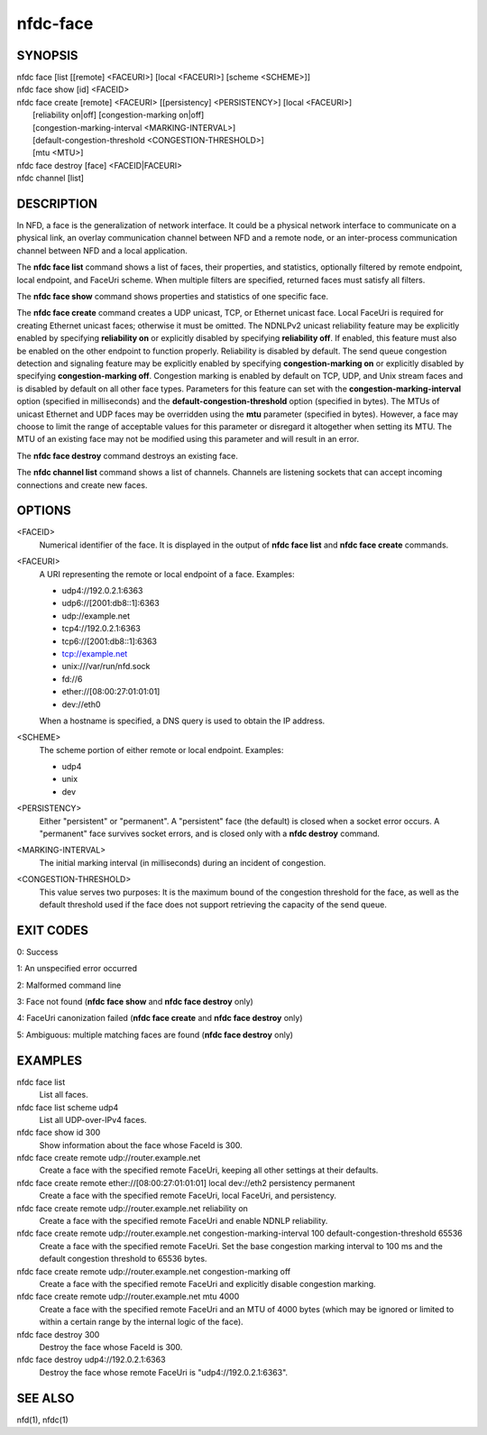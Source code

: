 nfdc-face
=========

SYNOPSIS
--------
| nfdc face [list [[remote] <FACEURI>] [local <FACEURI>] [scheme <SCHEME>]]
| nfdc face show [id] <FACEID>
| nfdc face create [remote] <FACEURI> [[persistency] <PERSISTENCY>] [local <FACEURI>]
|                  [reliability on|off] [congestion-marking on|off]
|                  [congestion-marking-interval <MARKING-INTERVAL>]
|                  [default-congestion-threshold <CONGESTION-THRESHOLD>]
|                  [mtu <MTU>]
| nfdc face destroy [face] <FACEID|FACEURI>
| nfdc channel [list]

DESCRIPTION
-----------
In NFD, a face is the generalization of network interface.
It could be a physical network interface to communicate on a physical link,
an overlay communication channel between NFD and a remote node,
or an inter-process communication channel between NFD and a local application.

The **nfdc face list** command shows a list of faces, their properties, and statistics,
optionally filtered by remote endpoint, local endpoint, and FaceUri scheme.
When multiple filters are specified, returned faces must satisfy all filters.

The **nfdc face show** command shows properties and statistics of one specific face.

The **nfdc face create** command creates a UDP unicast, TCP, or Ethernet unicast face.
Local FaceUri is required for creating Ethernet unicast faces; otherwise it must be omitted.
The NDNLPv2 unicast reliability feature may be explicitly enabled by specifying **reliability on**
or explicitly disabled by specifying **reliability off**.
If enabled, this feature must also be enabled on the other endpoint to function properly.
Reliability is disabled by default.
The send queue congestion detection and signaling feature may be explicitly enabled by specifying
**congestion-marking on** or explicitly disabled by specifying **congestion-marking off**.
Congestion marking is enabled by default on TCP, UDP, and Unix stream faces and is disabled by
default on all other face types.
Parameters for this feature can set with the **congestion-marking-interval** option (specified in
milliseconds) and the **default-congestion-threshold** option (specified in bytes).
The MTUs of unicast Ethernet and UDP faces may be overridden using the **mtu** parameter (specified
in bytes).
However, a face may choose to limit the range of acceptable values for this parameter or disregard
it altogether when setting its MTU.
The MTU of an existing face may not be modified using this parameter and will result in an error.

The **nfdc face destroy** command destroys an existing face.

The **nfdc channel list** command shows a list of channels.
Channels are listening sockets that can accept incoming connections and create new faces.

OPTIONS
-------
<FACEID>
    Numerical identifier of the face.
    It is displayed in the output of **nfdc face list** and **nfdc face create** commands.

<FACEURI>
    A URI representing the remote or local endpoint of a face.
    Examples:

    - udp4://192.0.2.1:6363
    - udp6://[2001:db8::1]:6363
    - udp://example.net
    - tcp4://192.0.2.1:6363
    - tcp6://[2001:db8::1]:6363
    - tcp://example.net
    - unix:///var/run/nfd.sock
    - fd://6
    - ether://[08:00:27:01:01:01]
    - dev://eth0

    When a hostname is specified, a DNS query is used to obtain the IP address.

<SCHEME>
    The scheme portion of either remote or local endpoint.
    Examples:

    - udp4
    - unix
    - dev

<PERSISTENCY>
    Either "persistent" or "permanent".
    A "persistent" face (the default) is closed when a socket error occurs.
    A "permanent" face survives socket errors, and is closed only with a **nfdc destroy** command.

<MARKING-INTERVAL>
    The initial marking interval (in milliseconds) during an incident of congestion.

<CONGESTION-THRESHOLD>
    This value serves two purposes:
    It is the maximum bound of the congestion threshold for the face, as well as the default
    threshold used if the face does not support retrieving the capacity of the send queue.

EXIT CODES
----------
0: Success

1: An unspecified error occurred

2: Malformed command line

3: Face not found (**nfdc face show** and **nfdc face destroy** only)

4: FaceUri canonization failed (**nfdc face create** and **nfdc face destroy** only)

5: Ambiguous: multiple matching faces are found (**nfdc face destroy** only)

EXAMPLES
--------
nfdc face list
    List all faces.

nfdc face list scheme udp4
    List all UDP-over-IPv4 faces.

nfdc face show id 300
    Show information about the face whose FaceId is 300.

nfdc face create remote udp://router.example.net
    Create a face with the specified remote FaceUri, keeping all other settings at their defaults.

nfdc face create remote ether://[08:00:27:01:01:01] local dev://eth2 persistency permanent
    Create a face with the specified remote FaceUri, local FaceUri, and persistency.

nfdc face create remote udp://router.example.net reliability on
    Create a face with the specified remote FaceUri and enable NDNLP reliability.

nfdc face create remote udp://router.example.net congestion-marking-interval 100 default-congestion-threshold 65536
    Create a face with the specified remote FaceUri. Set the base congestion marking interval to
    100 ms and the default congestion threshold to 65536 bytes.

nfdc face create remote udp://router.example.net congestion-marking off
    Create a face with the specified remote FaceUri and explicitly disable congestion marking.

nfdc face create remote udp://router.example.net mtu 4000
    Create a face with the specified remote FaceUri and an MTU of 4000 bytes (which may be ignored
    or limited to within a certain range by the internal logic of the face).

nfdc face destroy 300
    Destroy the face whose FaceId is 300.

nfdc face destroy udp4://192.0.2.1:6363
    Destroy the face whose remote FaceUri is "udp4://192.0.2.1:6363".

SEE ALSO
--------
nfd(1), nfdc(1)
